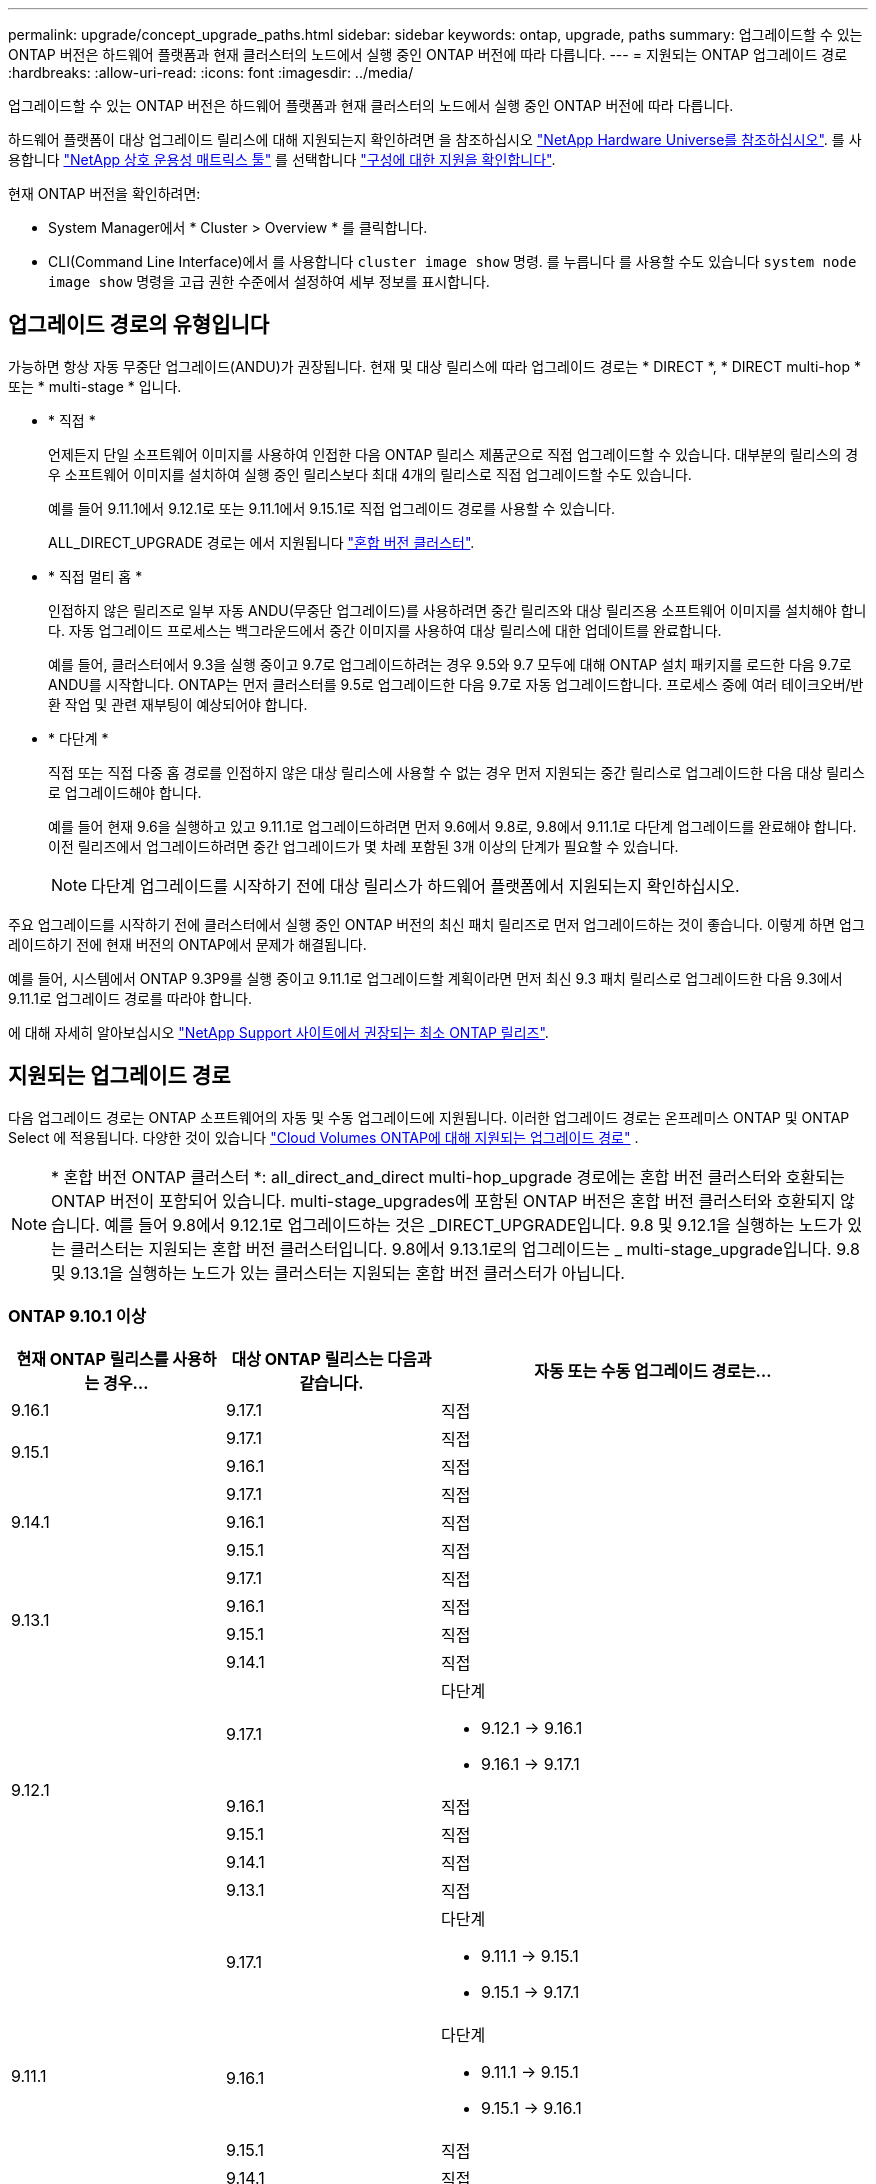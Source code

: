 ---
permalink: upgrade/concept_upgrade_paths.html 
sidebar: sidebar 
keywords: ontap, upgrade, paths 
summary: 업그레이드할 수 있는 ONTAP 버전은 하드웨어 플랫폼과 현재 클러스터의 노드에서 실행 중인 ONTAP 버전에 따라 다릅니다. 
---
= 지원되는 ONTAP 업그레이드 경로
:hardbreaks:
:allow-uri-read: 
:icons: font
:imagesdir: ../media/


[role="lead"]
업그레이드할 수 있는 ONTAP 버전은 하드웨어 플랫폼과 현재 클러스터의 노드에서 실행 중인 ONTAP 버전에 따라 다릅니다.

하드웨어 플랫폼이 대상 업그레이드 릴리스에 대해 지원되는지 확인하려면 을 참조하십시오 https://hwu.netapp.com["NetApp Hardware Universe를 참조하십시오"^].  를 사용합니다 link:https://imt.netapp.com/matrix/#welcome["NetApp 상호 운용성 매트릭스 툴"^] 를 선택합니다 link:confirm-configuration.html["구성에 대한 지원을 확인합니다"].

.현재 ONTAP 버전을 확인하려면:
* System Manager에서 * Cluster > Overview * 를 클릭합니다.
* CLI(Command Line Interface)에서 를 사용합니다 `cluster image show` 명령. 를 누릅니다
를 사용할 수도 있습니다 `system node image show` 명령을 고급 권한 수준에서 설정하여 세부 정보를 표시합니다.




== 업그레이드 경로의 유형입니다

가능하면 항상 자동 무중단 업그레이드(ANDU)가 권장됩니다. 현재 및 대상 릴리스에 따라 업그레이드 경로는 * DIRECT *, * DIRECT multi-hop * 또는 * multi-stage * 입니다.

* * 직접 *
+
언제든지 단일 소프트웨어 이미지를 사용하여 인접한 다음 ONTAP 릴리스 제품군으로 직접 업그레이드할 수 있습니다. 대부분의 릴리스의 경우 소프트웨어 이미지를 설치하여 실행 중인 릴리스보다 최대 4개의 릴리스로 직접 업그레이드할 수도 있습니다.

+
예를 들어 9.11.1에서 9.12.1로 또는 9.11.1에서 9.15.1로 직접 업그레이드 경로를 사용할 수 있습니다.

+
ALL_DIRECT_UPGRADE 경로는 에서 지원됩니다 link:concept_mixed_version_requirements.html["혼합 버전 클러스터"].

* * 직접 멀티 홉 *
+
인접하지 않은 릴리즈로 일부 자동 ANDU(무중단 업그레이드)를 사용하려면 중간 릴리즈와 대상 릴리즈용 소프트웨어 이미지를 설치해야 합니다. 자동 업그레이드 프로세스는 백그라운드에서 중간 이미지를 사용하여 대상 릴리스에 대한 업데이트를 완료합니다.

+
예를 들어, 클러스터에서 9.3을 실행 중이고 9.7로 업그레이드하려는 경우 9.5와 9.7 모두에 대해 ONTAP 설치 패키지를 로드한 다음 9.7로 ANDU를 시작합니다. ONTAP는 먼저 클러스터를 9.5로 업그레이드한 다음 9.7로 자동 업그레이드합니다. 프로세스 중에 여러 테이크오버/반환 작업 및 관련 재부팅이 예상되어야 합니다.

* * 다단계 *
+
직접 또는 직접 다중 홉 경로를 인접하지 않은 대상 릴리스에 사용할 수 없는 경우 먼저 지원되는 중간 릴리스로 업그레이드한 다음 대상 릴리스로 업그레이드해야 합니다.

+
예를 들어 현재 9.6을 실행하고 있고 9.11.1로 업그레이드하려면 먼저 9.6에서 9.8로, 9.8에서 9.11.1로 다단계 업그레이드를 완료해야 합니다. 이전 릴리즈에서 업그레이드하려면 중간 업그레이드가 몇 차례 포함된 3개 이상의 단계가 필요할 수 있습니다.

+

NOTE: 다단계 업그레이드를 시작하기 전에 대상 릴리스가 하드웨어 플랫폼에서 지원되는지 확인하십시오.



주요 업그레이드를 시작하기 전에 클러스터에서 실행 중인 ONTAP 버전의 최신 패치 릴리즈로 먼저 업그레이드하는 것이 좋습니다. 이렇게 하면 업그레이드하기 전에 현재 버전의 ONTAP에서 문제가 해결됩니다.

예를 들어, 시스템에서 ONTAP 9.3P9를 실행 중이고 9.11.1로 업그레이드할 계획이라면 먼저 최신 9.3 패치 릴리스로 업그레이드한 다음 9.3에서 9.11.1로 업그레이드 경로를 따라야 합니다.

에 대해 자세히 알아보십시오 https://kb.netapp.com/Support_Bulletins/Customer_Bulletins/SU2["NetApp Support 사이트에서 권장되는 최소 ONTAP 릴리즈"^].



== 지원되는 업그레이드 경로

다음 업그레이드 경로는 ONTAP 소프트웨어의 자동 및 수동 업그레이드에 지원됩니다.  이러한 업그레이드 경로는 온프레미스 ONTAP 및 ONTAP Select 에 적용됩니다.  다양한 것이 있습니다 https://docs.netapp.com/us-en/storage-management-cloud-volumes-ontap/task-updating-ontap-cloud.html#supported-upgrade-paths["Cloud Volumes ONTAP에 대해 지원되는 업그레이드 경로"^] .


NOTE: * 혼합 버전 ONTAP 클러스터 *: all_direct_and_direct multi-hop_upgrade 경로에는 혼합 버전 클러스터와 호환되는 ONTAP 버전이 포함되어 있습니다. multi-stage_upgrades에 포함된 ONTAP 버전은 혼합 버전 클러스터와 호환되지 않습니다.  예를 들어 9.8에서 9.12.1로 업그레이드하는 것은 _DIRECT_UPGRADE입니다. 9.8 및 9.12.1을 실행하는 노드가 있는 클러스터는 지원되는 혼합 버전 클러스터입니다.  9.8에서 9.13.1로의 업그레이드는 _ multi-stage_upgrade입니다.  9.8 및 9.13.1을 실행하는 노드가 있는 클러스터는 지원되는 혼합 버전 클러스터가 아닙니다.



=== ONTAP 9.10.1 이상

[cols="25,25,50"]
|===
| 현재 ONTAP 릴리스를 사용하는 경우… | 대상 ONTAP 릴리스는 다음과 같습니다. | 자동 또는 수동 업그레이드 경로는... 


| 9.16.1 | 9.17.1 | 직접 


.2+| 9.15.1 | 9.17.1 | 직접 


| 9.16.1 | 직접 


.3+| 9.14.1 | 9.17.1 | 직접 


| 9.16.1 | 직접 


| 9.15.1 | 직접 


.4+| 9.13.1 | 9.17.1 | 직접 


| 9.16.1 | 직접 


| 9.15.1 | 직접 


| 9.14.1 | 직접 


.5+| 9.12.1 | 9.17.1  a| 
다단계

* 9.12.1 -> 9.16.1
* 9.16.1 -> 9.17.1




| 9.16.1 | 직접 


| 9.15.1 | 직접 


| 9.14.1 | 직접 


| 9.13.1 | 직접 


.6+| 9.11.1 | 9.17.1  a| 
다단계

* 9.11.1 -> 9.15.1
* 9.15.1 -> 9.17.1




| 9.16.1  a| 
다단계

* 9.11.1 -> 9.15.1
* 9.15.1 -> 9.16.1




| 9.15.1 | 직접 


| 9.14.1 | 직접 


| 9.13.1 | 직접 


| 9.12.1 | 직접 


.7+| 9.10.1 | 9.17.1  a| 
다단계

* 9.10.1 -> 9.14.1
* 9.14.1 -> 9.17.1




| 9.16.1  a| 
다단계

* 9.10.1 -> 9.14.1
* 9.14.1 -> 9.16.1




| 9.15.1  a| 
다단계

* 9.10.1 -> 9.14.1
* 9.14.1 -> 9.15.1




| 9.14.1 | 직접 


| 9.13.1 | 직접 


| 9.12.1 | 직접 


| 9.11.1 | 직접 
|===


=== ONTAP 9.9.1에서

[cols="25,25,50"]
|===
| 현재 ONTAP 릴리스를 사용하는 경우… | 대상 ONTAP 릴리스는 다음과 같습니다. | 자동 또는 수동 업그레이드 경로는... 


.8+| 9.9.1 | 9.17.1  a| 
다단계

* 9.9.1 -> 9.13.1
* 9.13.1->9.17.1




| 9.16.1  a| 
다단계

* 9.9.1 -> 9.13.1
* 9.13.1 -> 9.16.1




| 9.15.1  a| 
다단계

* 9.9.1 -> 9.13.1
* 9.13.1 -> 9.15.1




| 9.14.1  a| 
다단계

* 9.9.1 -> 9.13.1
* 9.13.1 -> 9.14.1




| 9.13.1 | 직접 


| 9.12.1 | 직접 


| 9.11.1 | 직접 


| 9.10.1 | 직접 
|===


=== ONTAP 9.8에서

[NOTE]
====
MetroCluster IP 구성에서 ONTAP 9.8에서 9.10.1 이상으로 다음 플랫폼 모델을 업그레이드하려면 먼저 ONTAP 9.9.1로 업그레이드해야 합니다.

* FAS2750
* 500f로 설정합니다
* AFF A220
* AFF A250


====
[cols="25,25,50"]
|===
| 현재 ONTAP 릴리스를 사용하는 경우… | 대상 ONTAP 릴리스는 다음과 같습니다. | 자동 또는 수동 업그레이드 경로는... 


.9+| 9.8 | 9.17.1  a| 
다단계

* 9.8 -> 9.12.1
* 9.12.1 -> 9.16.1
* 9.16.1 -> 9.17.1




| 9.16.1  a| 
다단계

* 9.8 -> 9.12.1
* 9.12.1 -> 9.16.1




| 9.15.1  a| 
다단계

* 9.8 -> 9.12.1
* 9.12.1 -> 9.15.1




| 9.14.1  a| 
다단계

* 9.8 -> 9.12.1
* 9.12.1 -> 9.14.1




| 9.13.1  a| 
다단계

* 9.8 -> 9.12.1
* 9.12.1 -> 9.13.1




| 9.12.1 | 직접 


| 9.11.1 | 직접 


| 9.10.1  a| 
직접



| 9.9.1 | 직접 
|===


=== ONTAP 9.7에서

ONTAP 9.7의 업그레이드 경로는 자동 업그레이드 또는 수동 업그레이드 수행 여부에 따라 다를 수 있습니다.

[role="tabbed-block"]
====
.자동화된 경로
--
[cols="25,25,50"]
|===
| 현재 ONTAP 릴리스를 사용하는 경우… | 대상 ONTAP 릴리스는 다음과 같습니다. | 귀하의 자동 업그레이드 경로는... 


.10+| 9.7 | 9.17.1  a| 
다단계

* 9.7 -> 9.8
* 9.8 -> 9.12.1
* 9.12.1 -> 9.16.1
* 9.16.1 -> 9.17.1




| 9.16.1  a| 
다단계

* 9.7 -> 9.8
* 9.8 -> 9.12.1
* 9.12.1 -> 9.16.1




| 9.15.1  a| 
다단계

* 9.7 -> 9.8
* 9.8 -> 9.12.1
* 9.12.1 -> 9.15.1




| 9.14.1  a| 
다단계

* 9.7 -> 9.8
* 9.8 -> 9.12.1
* 9.12.1 -> 9.14.1




| 9.13.1  a| 
다단계

* 9.7 -> 9.9.1
* 9.9.1 -> 9.13.1




| 9.12.1  a| 
다단계

* 9.7 -> 9.8
* 9.8 -> 9.12.1




| 9.11.1 | 직접 멀티 홉(9.8 및 9.11.1의 이미지 필요) 


| 9.10.1 | 직접 멀티 홉(9.8 및 9.10.1P1 이상의 P 릴리즈에 대한 이미지 필요) 


| 9.9.1 | 직접 


| 9.8 | 직접 
|===
--
.수동 경로
--
[cols="25,25,50"]
|===
| 현재 ONTAP 릴리스를 사용하는 경우… | 대상 ONTAP 릴리스는 다음과 같습니다. | 수동 업그레이드 경로 


.10+| 9.7 | 9.16.1  a| 
다단계

* 9.7 -> 9.8
* 9.8 -> 9.12.1
* 9.12.1 -> 9.16.1
* 9.16.1 -> 9.17.1




| 9.16.1  a| 
다단계

* 9.7 -> 9.8
* 9.8 -> 9.12.1
* 9.12.1 -> 9.16.1




| 9.15.1  a| 
다단계

* 9.7 -> 9.8
* 9.8 -> 9.12.1
* 9.12.1 -> 9.15.1




| 9.14.1  a| 
다단계

* 9.7 -> 9.8
* 9.8 -> 9.12.1
* 9.12.1 -> 9.14.1




| 9.13.1  a| 
다단계

* 9.7 -> 9.9.1
* 9.9.1 -> 9.13.1




| 9.12.1  a| 
다단계

* 9.7 -> 9.8
* 9.8 -> 9.12.1




| 9.11.1  a| 
다단계

* 9.7 -> 9.8
* 9.8 -> 9.11.1




| 9.10.1  a| 
다단계

* 9.7 -> 9.8
* 9.8 -> 9.10.1




| 9.9.1 | 직접 


| 9.8 | 직접 
|===
--
====


=== ONTAP 9.6에서

ONTAP 9.6의 업그레이드 경로는 자동 업그레이드 또는 수동 업그레이드 수행 여부에 따라 다를 수 있습니다.

[role="tabbed-block"]
====
.자동화된 경로
--
[cols="25,25,50"]
|===
| 현재 ONTAP 릴리스를 사용하는 경우… | 대상 ONTAP 릴리스는 다음과 같습니다. | 귀하의 자동 업그레이드 경로는... 


.11+| 9.6 | 9.17.1  a| 
다단계

* 9.6 -> 9.8
* 9.8 -> 9.12.1
* 9.12.1 -> 9.16.1
* 9.16.1 -> 9.17.1




| 9.16.1  a| 
다단계

* 9.6 -> 9.8
* 9.8 -> 9.12.1
* 9.12.1 -> 9.16.1




| 9.15.1  a| 
다단계

* 9.6 -> 9.8
* 9.8 -> 9.12.1
* 9.12.1 -> 9.15.1




| 9.14.1  a| 
다단계

* 9.6 -> 9.8
* 9.8 -> 9.12.1
* 9.12.1 -> 9.14.1




| 9.13.1  a| 
다단계

* 9.6 -> 9.8
* 9.8 -> 9.12.1
* 9.12.1 -> 9.13.1




| 9.12.1  a| 
다단계

* 9.6 -> 9.8
* 9.8 -> 9.12.1




| 9.11.1  a| 
다단계

* 9.6 -> 9.8
* 9.8 -> 9.11.1




| 9.10.1 | 직접 멀티 홉(9.8 및 9.10.1P1 이상의 P 릴리즈에 대한 이미지 필요) 


| 9.9.1  a| 
다단계

* 9.6 -> 9.8
* 9.8 -> 9.9.1




| 9.8 | 직접 


| 9.7 | 직접 
|===
--
.수동 경로
--
[cols="25,25,50"]
|===
| 현재 ONTAP 릴리스를 사용하는 경우… | 대상 ONTAP 릴리스는 다음과 같습니다. | 수동 업그레이드 경로 


.11+| 9.6 | 9.17.1  a| 
다단계

* 9.6 -> 9.8
* 9.8 -> 9.12.1
* 9.12.1 -> 9.16.1
* 9.16.1 -> 9.17.1




| 9.16.1  a| 
다단계

* 9.6 -> 9.8
* 9.8 -> 9.12.1
* 9.12.1 -> 9.16.1




| 9.15.1  a| 
다단계

* 9.6 -> 9.8
* 9.8 -> 9.12.1
* 9.12.1 -> 9.15.1




| 9.14.1  a| 
다단계

* 9.6 -> 9.8
* 9.8 -> 9.12.1
* 9.12.1 -> 9.14.1




| 9.13.1  a| 
다단계

* 9.6 -> 9.8
* 9.8 -> 9.12.1
* 9.12.1 -> 9.13.1




| 9.12.1  a| 
다단계

* 9.6 -> 9.8
* 9.8 -> 9.12.1




| 9.11.1  a| 
다단계

* 9.6 -> 9.8
* 9.8 -> 9.11.1




| 9.10.1  a| 
다단계

* 9.6 -> 9.8
* 9.8 -> 9.10.1




| 9.9.1  a| 
다단계

* 9.6 -> 9.8
* 9.8 -> 9.9.1




| 9.8 | 직접 


| 9.7 | 직접 
|===
--
====


=== ONTAP 9.5에서

ONTAP 9.5의 업그레이드 경로는 자동 업그레이드 또는 수동 업그레이드 수행 여부에 따라 다를 수 있습니다.

[role="tabbed-block"]
====
.자동화된 경로
--
[cols="25,25,50"]
|===
| 현재 ONTAP 릴리스를 사용하는 경우… | 대상 ONTAP 릴리스는 다음과 같습니다. | 귀하의 자동 업그레이드 경로는... 


.12+| 9.5 | 9.17.1  a| 
다단계

* 9.5 -> 9.9.1(직접 다중 홉, 9.7 및 9.9.1용 이미지 필요)
* 9.9.1 -> 9.13.1
* 9.13.1 -> 9.17.1




| 9.16.1  a| 
다단계

* 9.5 -> 9.9.1(직접 다중 홉, 9.7 및 9.9.1용 이미지 필요)
* 9.9.1 -> 9.13.1
* 9.13.1 -> 9.16.1




| 9.15.1  a| 
다단계

* 9.5 -> 9.9.1(직접 다중 홉, 9.7 및 9.9.1용 이미지 필요)
* 9.9.1 -> 9.13.1
* 9.13.1 -> 9.15.1




| 9.14.1  a| 
다단계

* 9.5 -> 9.9.1(직접 다중 홉, 9.7 및 9.9.1용 이미지 필요)
* 9.9.1 -> 9.13.1
* 9.13.1 -> 9.14.1




| 9.13.1  a| 
다단계

* 9.5 -> 9.9.1(직접 다중 홉, 9.7 및 9.9.1용 이미지 필요)
* 9.9.1 -> 9.13.1




| 9.12.1  a| 
다단계

* 9.5 -> 9.9.1(직접 다중 홉, 9.7 및 9.9.1용 이미지 필요)
* 9.9.1 -> 9.12.1




| 9.11.1  a| 
다단계

* 9.5 -> 9.9.1(직접 다중 홉, 9.7 및 9.9.1용 이미지 필요)
* 9.9.1 -> 9.11.1




| 9.10.1  a| 
다단계

* 9.5 -> 9.9.1(직접 다중 홉, 9.7 및 9.9.1용 이미지 필요)
* 9.9.1 -> 9.10.1




| 9.9.1 | 직접 멀티 홉(9.7 및 9.9.1의 이미지 필요) 


| 9.8  a| 
다단계

* 9.5 -> 9.7
* 9.7 -> 9.8




| 9.7 | 직접 


| 9.6 | 직접 
|===
--
.수동 업그레이드 경로
--
[cols="25,25,50"]
|===
| 현재 ONTAP 릴리스를 사용하는 경우… | 대상 ONTAP 릴리스는 다음과 같습니다. | 수동 업그레이드 경로 


.12+| 9.5 | 9.17.1  a| 
다단계

* 9.5 -> 9.7
* 9.7 -> 9.9.1
* 9.9.1 -> 9.13.1
* 9.13.1 -> 9.17.1




| 9.16.1  a| 
다단계

* 9.5 -> 9.7
* 9.7 -> 9.9.1
* 9.9.1 -> 9.13.1
* 9.13.1 -> 9.16.1




| 9.15.1  a| 
다단계

* 9.5 -> 9.7
* 9.7 -> 9.9.1
* 9.9.1 -> 9.13.1
* 9.13.1 -> 9.15.1




| 9.14.1  a| 
다단계

* 9.5 -> 9.7
* 9.7 -> 9.9.1
* 9.9.1 -> 9.13.1
* 9.13.1 -> 9.14.1




| 9.13.1  a| 
다단계

* 9.5 -> 9.7
* 9.7 -> 9.9.1
* 9.9.1 -> 9.13.1




| 9.12.1  a| 
다단계

* 9.5 -> 9.7
* 9.7 -> 9.9.1
* 9.9.1 -> 9.12.1




| 9.11.1  a| 
다단계

* 9.5 -> 9.7
* 9.7 -> 9.9.1
* 9.9.1 -> 9.11.1




| 9.10.1  a| 
다단계

* 9.5 -> 9.7
* 9.7 -> 9.9.1
* 9.9.1 -> 9.10.1




| 9.9.1  a| 
다단계

* 9.5 -> 9.7
* 9.7 -> 9.9.1




| 9.8  a| 
다단계

* 9.5 -> 9.7
* 9.7 -> 9.8




| 9.7 | 직접 


| 9.6 | 직접 
|===
--
====


=== ONTAP 9.4-9.0부터

ONTAP 9.4, 9.3, 9.2, 9.1 및 9.0의 업그레이드 경로는 자동 업그레이드를 수행하는지 또는 수동 업그레이드를 수행하는지에 따라 다를 수 있습니다.

.자동화된 업그레이드 경로
[%collapsible]
====
[cols="25,25,50"]
|===
| 현재 ONTAP 릴리스를 사용하는 경우… | 대상 ONTAP 릴리스는 다음과 같습니다. | 귀하의 자동 업그레이드 경로는... 


.13+| 9.4 | 9.17.1  a| 
다단계

* 9.4 -> 9.5
* 9.5 -> 9.9.1(직접 다중 홉, 9.7 및 9.9.1용 이미지 필요)
* 9.9.1 -> 9.13.1
* 9.13.1 -> 9.17.1




| 9.16.1  a| 
다단계

* 9.4 -> 9.5
* 9.5 -> 9.9.1(직접 다중 홉, 9.7 및 9.9.1용 이미지 필요)
* 9.9.1 -> 9.13.1
* 9.13.1 -> 9.16.1




| 9.15.1  a| 
다단계

* 9.4 -> 9.5
* 9.5 -> 9.9.1(직접 다중 홉, 9.7 및 9.9.1용 이미지 필요)
* 9.9.1 -> 9.13.1
* 9.13.1 -> 9.15.1




| 9.14.1  a| 
다단계

* 9.4 -> 9.5
* 9.5 -> 9.9.1(직접 다중 홉, 9.7 및 9.9.1용 이미지 필요)
* 9.9.1 -> 9.13.1
* 9.13.1 -> 9.14.1




| 9.13.1  a| 
다단계

* 9.4 -> 9.5
* 9.5 -> 9.9.1(직접 다중 홉, 9.7 및 9.9.1용 이미지 필요)
* 9.9.1 -> 9.13.1




| 9.12.1  a| 
다단계

* 9.4 -> 9.5
* 9.5 -> 9.9.1(직접 다중 홉, 9.7 및 9.9.1용 이미지 필요)
* 9.9.1 -> 9.12.1




| 9.11.1  a| 
다단계

* 9.4 -> 9.5
* 9.5 -> 9.9.1(직접 다중 홉, 9.7 및 9.9.1용 이미지 필요)
* 9.9.1 -> 9.11.1




| 9.10.1  a| 
다단계

* 9.4 -> 9.5
* 9.5 -> 9.9.1(직접 다중 홉, 9.7 및 9.9.1용 이미지 필요)
* 9.9.1 -> 9.10.1




| 9.9.1  a| 
다단계

* 9.4 -> 9.5
* 9.5 -> 9.9.1(직접 다중 홉, 9.7 및 9.9.1용 이미지 필요)




| 9.8  a| 
다단계

* 9.4 -> 9.5
* 9.5 -> 9.8(직접 다중 홉, 9.7 및 9.8의 이미지 필요)




| 9.7  a| 
다단계

* 9.4 -> 9.5
* 9.5 -> 9.7




| 9.6  a| 
다단계

* 9.4 -> 9.5
* 9.5 -> 9.6




| 9.5 | 직접 


.14+| 9.3 | 9.17.1  a| 
다단계

* 9.3 -> 9.7(직접 다중 홉, 9.5 및 9.7의 이미지 필요)
* 9.7 -> 9.9.1
* 9.9.1 -> 9.13.1
* 9.13.1 -> 9.17.1




| 9.16.1  a| 
다단계

* 9.3 -> 9.7(직접 다중 홉, 9.5 및 9.7의 이미지 필요)
* 9.7 -> 9.9.1
* 9.9.1 -> 9.13.1
* 9.13.1 -> 9.16.1




| 9.15.1  a| 
다단계

* 9.3 -> 9.7(직접 다중 홉, 9.5 및 9.7의 이미지 필요)
* 9.7 -> 9.9.1
* 9.9.1 -> 9.13.1
* 9.13.1 -> 9.15.1




| 9.14.1  a| 
다단계

* 9.3 -> 9.7(직접 다중 홉, 9.5 및 9.7의 이미지 필요)
* 9.7 -> 9.9.1
* 9.9.1 -> 9.13.1
* 9.13.1 -> 9.14.1




| 9.13.1  a| 
다단계

* 9.3 -> 9.7(직접 다중 홉, 9.5 및 9.7의 이미지 필요)
* 9.7 -> 9.9.1
* 9.9.1 -> 9.13.1




| 9.12.1  a| 
다단계

* 9.3 -> 9.7(직접 다중 홉, 9.5 및 9.7의 이미지 필요)
* 9.7 -> 9.9.1
* 9.9.1 -> 9.12.1




| 9.11.1  a| 
다단계

* 9.3 -> 9.7(직접 다중 홉, 9.5 및 9.7의 이미지 필요)
* 9.7 -> 9.9.1
* 9.9.1 -> 9.11.1




| 9.10.1  a| 
다단계

* 9.3 -> 9.7(직접 다중 홉, 9.5 및 9.7의 이미지 필요)
* 9.7 -> 9.10.1(직접 다중 홉, 9.8 및 9.10.1의 이미지 필요)




| 9.9.1  a| 
다단계

* 9.3 -> 9.7(직접 다중 홉, 9.5 및 9.7의 이미지 필요)
* 9.7 -> 9.9.1




| 9.8  a| 
다단계

* 9.3 -> 9.7(직접 다중 홉, 9.5 및 9.7의 이미지 필요)
* 9.7 -> 9.8




| 9.7 | 직접 멀티 홉(9.5 및 9.7의 경우 이미지 필요) 


| 9.6  a| 
다단계

* 9.3 -> 9.5
* 9.5 -> 9.6




| 9.5 | 직접 


| 9.4 | 사용할 수 없습니다 


.15+| 9.2 | 9.17.1  a| 
다단계

* 9.2 -> 9.3
* 9.3 -> 9.7(직접 다중 홉, 9.5 및 9.7의 이미지 필요)
* 9.7 -> 9.9.1
* 9.9.1 -> 9.13.1
* 9.13.1 -> 9.17.1




| 9.16.1  a| 
다단계

* 9.2 -> 9.3
* 9.3 -> 9.7(직접 다중 홉, 9.5 및 9.7의 이미지 필요)
* 9.7 -> 9.9.1
* 9.9.1 -> 9.13.1
* 9.13.1 -> 9.16.1




| 9.15.1  a| 
다단계

* 9.2 -> 9.3
* 9.3 -> 9.7(직접 다중 홉, 9.5 및 9.7의 이미지 필요)
* 9.7 -> 9.9.1
* 9.9.1 -> 9.13.1
* 9.13.1 -> 9.15.1




| 9.14.1  a| 
다단계

* 9.2 -> 9.3
* 9.3 -> 9.7(직접 다중 홉, 9.5 및 9.7의 이미지 필요)
* 9.7 -> 9.9.1
* 9.9.1 -> 9.13.1
* 9.13.1 -> 9.14.1




| 9.13.1  a| 
다단계

* 9.2 -> 9.3
* 9.3 -> 9.7(직접 다중 홉, 9.5 및 9.7의 이미지 필요)
* 9.7 -> 9.9.1
* 9.9.1 -> 9.13.1




| 9.12.1  a| 
다단계

* 9.2 -> 9.3
* 9.3 -> 9.7(직접 다중 홉, 9.5 및 9.7의 이미지 필요)
* 9.7 -> 9.9.1
* 9.9.1 -> 9.12.1




| 9.11.1  a| 
다단계

* 9.2 -> 9.3
* 9.3 -> 9.7(직접 다중 홉, 9.5 및 9.7의 이미지 필요)
* 9.7 -> 9.9.1
* 9.9.1 -> 9.11.1




| 9.10.1  a| 
다단계

* 9.2 -> 9.3
* 9.3 -> 9.7(직접 다중 홉, 9.5 및 9.7의 이미지 필요)
* 9.7 -> 9.10.1(직접 다중 홉, 9.8 및 9.10.1의 이미지 필요)




| 9.9.1  a| 
다단계

* 9.2 -> 9.3
* 9.3 -> 9.7(직접 다중 홉, 9.5 및 9.7의 이미지 필요)
* 9.7 -> 9.9.1




| 9.8  a| 
다단계

* 9.2 -> 9.3
* 9.3 -> 9.7(직접 다중 홉, 9.5 및 9.7의 이미지 필요)
* 9.7 -> 9.8




| 9.7  a| 
다단계

* 9.2 -> 9.3
* 9.3 -> 9.7(직접 다중 홉, 9.5 및 9.7의 이미지 필요)




| 9.6  a| 
다단계

* 9.2 -> 9.3
* 9.3 -> 9.5
* 9.5 -> 9.6




| 9.5  a| 
다단계

* 9.3 -> 9.5
* 9.5 -> 9.6




| 9.4 | 사용할 수 없습니다 


| 9.3 | 직접 


.16+| 9.1 | 9.17.1  a| 
다단계

* 9.1 -> 9.3
* 9.3 -> 9.7(직접 다중 홉, 9.5 및 9.7의 이미지 필요)
* 9.7 -> 9.9.1
* 9.9.1 -> 9.13.1
* 9.13.1 -> 9.17.1




| 9.16.1  a| 
다단계

* 9.1 -> 9.3
* 9.3 -> 9.7(직접 다중 홉, 9.5 및 9.7의 이미지 필요)
* 9.7 -> 9.9.1
* 9.9.1 -> 9.13.1
* 9.13.1 -> 9.16.1




| 9.15.1  a| 
다단계

* 9.1 -> 9.3
* 9.3 -> 9.7(직접 다중 홉, 9.5 및 9.7의 이미지 필요)
* 9.7 -> 9.9.1
* 9.9.1 -> 9.13.1
* 9.13.1 -> 9.15.1




| 9.14.1  a| 
다단계

* 9.1 -> 9.3
* 9.3 -> 9.7(직접 다중 홉, 9.5 및 9.7의 이미지 필요)
* 9.7 -> 9.9.1
* 9.9.1 -> 9.13.1
* 9.13.1 -> 9.14.1




| 9.13.1  a| 
다단계

* 9.1 -> 9.3
* 9.3 -> 9.7(직접 다중 홉, 9.5 및 9.7의 이미지 필요)
* 9.7 -> 9.9.1
* 9.9.1 -> 9.13.1




| 9.12.1  a| 
다단계

* 9.1 -> 9.3
* 9.3 -> 9.7(직접 다중 홉, 9.5 및 9.7의 이미지 필요)
* 9.7 -> 9.8
* 9.8 -> 9.12.1




| 9.11.1  a| 
다단계

* 9.1 -> 9.3
* 9.3 -> 9.7(직접 다중 홉, 9.5 및 9.7의 이미지 필요)
* 9.7 -> 9.9.1
* 9.9.1 -> 9.11.1




| 9.10.1  a| 
다단계

* 9.1 -> 9.3
* 9.3 -> 9.7(직접 다중 홉, 9.5 및 9.7의 이미지 필요)
* 9.7 -> 9.10.1(직접 다중 홉, 9.8 및 9.10.1의 이미지 필요)




| 9.9.1  a| 
다단계

* 9.1 -> 9.3
* 9.3 -> 9.7(직접 다중 홉, 9.5 및 9.7의 이미지 필요)
* 9.7 -> 9.9.1




| 9.8  a| 
다단계

* 9.1 -> 9.3
* 9.3 -> 9.7(직접 다중 홉, 9.5 및 9.7의 이미지 필요)
* 9.7 -> 9.8




| 9.7  a| 
다단계

* 9.1 -> 9.3
* 9.3 -> 9.7(직접 다중 홉, 9.5 및 9.7의 이미지 필요)




| 9.6  a| 
다단계

* 9.1 -> 9.3
* 9.3-> 9.6(직접 다중 홉, 9.5 및 9.6의 이미지 필요)




| 9.5  a| 
다단계

* 9.1 -> 9.3
* 9.3 -> 9.5




| 9.4 | 사용할 수 없습니다 


| 9.3 | 직접 


| 9.2 | 사용할 수 없습니다 


.17+| 9.0 | 9.17.1  a| 
다단계

* 9.0 -> 9.1
* 9.1 -> 9.3
* 9.3 -> 9.7(직접 다중 홉, 9.5 및 9.7의 이미지 필요)
* 9.7 -> 9.9.1
* 9.9.1 -> 9.13.1
* 9.13.1 -> 9.17.1




| 9.16.1  a| 
다단계

* 9.0 -> 9.1
* 9.1 -> 9.3
* 9.3 -> 9.7(직접 다중 홉, 9.5 및 9.7의 이미지 필요)
* 9.7 -> 9.9.1
* 9.9.1 -> 9.13.1
* 9.13.1 -> 9.16.1




| 9.15.1  a| 
다단계

* 9.0 -> 9.1
* 9.1 -> 9.3
* 9.3 -> 9.7(직접 다중 홉, 9.5 및 9.7의 이미지 필요)
* 9.7 -> 9.9.1
* 9.9.1 -> 9.13.1
* 9.13.1 -> 9.15.1




| 9.14.1  a| 
다단계

* 9.0 -> 9.1
* 9.1 -> 9.3
* 9.3 -> 9.7(직접 다중 홉, 9.5 및 9.7의 이미지 필요)
* 9.7 -> 9.9.1
* 9.9.1 -> 9.13.1
* 9.13.1 -> 9.14.1




| 9.13.1  a| 
다단계

* 9.0 -> 9.1
* 9.1 -> 9.3
* 9.3 -> 9.7(직접 다중 홉, 9.5 및 9.7의 이미지 필요)
* 9.7 -> 9.9.1
* 9.9.1 -> 9.13.1




| 9.12.1  a| 
다단계

* 9.0 -> 9.1
* 9.1 -> 9.3
* 9.3 -> 9.7(직접 다중 홉, 9.5 및 9.7의 이미지 필요)
* 9.7 -> 9.9.1
* 9.9.1 -> 9.12.1




| 9.11.1  a| 
다단계

* 9.0 -> 9.1
* 9.1 -> 9.3
* 9.3 -> 9.7(직접 다중 홉, 9.5 및 9.7의 이미지 필요)
* 9.7 -> 9.9.1
* 9.9.1 -> 9.11.1




| 9.10.1  a| 
다단계

* 9.0 -> 9.1
* 9.1 -> 9.3
* 9.3 -> 9.7(직접 다중 홉, 9.5 및 9.7의 이미지 필요)
* 9.7 -> 9.10.1(직접 다중 홉, 9.8 및 9.10.1의 이미지 필요)




| 9.9.1  a| 
다단계

* 9.0 -> 9.1
* 9.1 -> 9.3
* 9.3 -> 9.7(직접 다중 홉, 9.5 및 9.7의 이미지 필요)
* 9.7 -> 9.9.1




| 9.8  a| 
다단계

* 9.0 -> 9.1
* 9.1 -> 9.3
* 9.3 -> 9.7(직접 다중 홉, 9.5 및 9.7의 이미지 필요)
* 9.7 -> 9.8




| 9.7  a| 
다단계

* 9.0 -> 9.1
* 9.1 -> 9.3
* 9.3 -> 9.7(직접 다중 홉, 9.5 및 9.7의 이미지 필요)




| 9.6  a| 
다단계

* 9.0 -> 9.1
* 9.1 -> 9.3
* 9.3 -> 9.5
* 9.5 -> 9.6




| 9.5  a| 
다단계

* 9.0 -> 9.1
* 9.1 -> 9.3
* 9.3 -> 9.5




| 9.4 | 사용할 수 없습니다 


| 9.3  a| 
다단계

* 9.0 -> 9.1
* 9.1 -> 9.3




| 9.2 | 사용할 수 없습니다 


| 9.1 | 직접 
|===
====
.수동 업그레이드 경로
[%collapsible]
====
[cols="25,25,50"]
|===
| 현재 ONTAP 릴리스를 사용하는 경우… | 대상 ONTAP 릴리스는 다음과 같습니다. | ANDU 업그레이드 경로는 다음과 같습니다. 


.13+| 9.4 | 9.17.1  a| 
다단계

* 9.4 -> 9.5
* 9.5 -> 9.7
* 9.7 -> 9.9.1
* 9.9.1 -> 9.13.1
* 9.13.1 -> 9.17.1




| 9.16.1  a| 
다단계

* 9.4 -> 9.5
* 9.5 -> 9.7
* 9.7 -> 9.9.1
* 9.9.1 -> 9.13.1
* 9.13.1 -> 9.16.1




| 9.15.1  a| 
다단계

* 9.4 -> 9.5
* 9.5 -> 9.7
* 9.7 -> 9.9.1
* 9.9.1 -> 9.13.1
* 9.13.1 -> 9.15.1




| 9.14.1  a| 
다단계

* 9.4 -> 9.5
* 9.5 -> 9.7
* 9.7 -> 9.9.1
* 9.9.1 -> 9.13.1
* 9.13.1 -> 9.14.1




| 9.13.1  a| 
다단계

* 9.4 -> 9.5
* 9.5 -> 9.7
* 9.7 -> 9.9.1
* 9.9.1 -> 9.13.1




| 9.12.1  a| 
다단계

* 9.4 -> 9.5
* 9.5 -> 9.7
* 9.7 -> 9.9.1
* 9.9.1 -> 9.12.1




| 9.11.1  a| 
다단계

* 9.4 -> 9.5
* 9.5 -> 9.7
* 9.7 -> 9.9.1
* 9.9.1 -> 9.11.1




| 9.10.1  a| 
다단계

* 9.4 -> 9.5
* 9.5 -> 9.7
* 9.7 -> 9.9.1
* 9.9.1 -> 9.10.1




| 9.9.1  a| 
다단계

* 9.4 -> 9.5
* 9.5 -> 9.7
* 9.7 -> 9.9.1




| 9.8  a| 
다단계

* 9.4 -> 9.5
* 9.5 -> 9.7
* 9.7 -> 9.8




| 9.7  a| 
다단계

* 9.4 -> 9.5
* 9.5 -> 9.7




| 9.6  a| 
다단계

* 9.4 -> 9.5
* 9.5 -> 9.6




| 9.5 | 직접 


.14+| 9.3 | 9.17.1  a| 
다단계

* 9.3 -> 9.5
* 9.5 -> 9.7
* 9.7 -> 9.9.1
* 9.9.1 -> 9.12.1
* 9.12.1 -> 9.16.1
* 9.16.1 -> 9.17.1




| 9.16.1  a| 
다단계

* 9.3 -> 9.5
* 9.5 -> 9.7
* 9.7 -> 9.9.1
* 9.9.1 -> 9.12.1
* 9.12.1 -> 9.16.1




| 9.15.1  a| 
다단계

* 9.3 -> 9.5
* 9.5 -> 9.7
* 9.7 -> 9.9.1
* 9.9.1 -> 9.12.1
* 9.12.1 -> 9.15.1




| 9.14.1  a| 
다단계

* 9.3 -> 9.5
* 9.5 -> 9.7
* 9.7 -> 9.9.1
* 9.9.1 -> 9.12.1
* 9.12.1 -> 9.14.1




| 9.13.1  a| 
다단계

* 9.3 -> 9.5
* 9.5 -> 9.7
* 9.7 -> 9.9.1
* 9.9.1 -> 9.13.1




| 9.12.1  a| 
다단계

* 9.3 -> 9.5
* 9.5 -> 9.7
* 9.7 -> 9.9.1
* 9.9.1 -> 9.12.1




| 9.11.1  a| 
다단계

* 9.3 -> 9.5
* 9.5 -> 9.7
* 9.7 -> 9.9.1
* 9.9.1 -> 9.11.1




| 9.10.1  a| 
다단계

* 9.3 -> 9.5
* 9.5 -> 9.7
* 9.7 -> 9.9.1
* 9.9.1 -> 9.10.1




| 9.9.1  a| 
다단계

* 9.3 -> 9.5
* 9.5 -> 9.7
* 9.7 -> 9.9.1




| 9.8  a| 
다단계

* 9.3 -> 9.5
* 9.5 -> 9.7
* 9.7 -> 9.8




| 9.7  a| 
다단계

* 9.3 -> 9.5
* 9.5 -> 9.7




| 9.6  a| 
다단계

* 9.3 -> 9.5
* 9.5 -> 9.6




| 9.5 | 직접 


| 9.4 | 사용할 수 없습니다 


.15+| 9.2 | 9.17.1  a| 
다단계

* 9.3 -> 9.5
* 9.5 -> 9.7
* 9.7 -> 9.9.1
* 9.9.1 -> 9.12.1
* 9.12.1 -> 9.16.1
* 9.16.1 -> 9.17.1




| 9.16.1  a| 
다단계

* 9.3 -> 9.5
* 9.5 -> 9.7
* 9.7 -> 9.9.1
* 9.9.1 -> 9.12.1
* 9.12.1 -> 9.16.1




| 9.15.1  a| 
다단계

* 9.3 -> 9.5
* 9.5 -> 9.7
* 9.7 -> 9.9.1
* 9.9.1 -> 9.12.1
* 9.12.1 -> 9.15.1




| 9.14.1  a| 
다단계

* 9.2 -> 9.3
* 9.3 -> 9.5
* 9.5 -> 9.7
* 9.7 -> 9.9.1
* 9.9.1 -> 9.12.1
* 9.12.1 -> 9.14.1




| 9.13.1  a| 
다단계

* 9.2 -> 9.3
* 9.3 -> 9.5
* 9.5 -> 9.7
* 9.7 -> 9.9.1
* 9.9.1 -> 9.13.1




| 9.12.1  a| 
다단계

* 9.2 -> 9.3
* 9.3 -> 9.5
* 9.5 -> 9.7
* 9.7 -> 9.9.1
* 9.9.1 -> 9.12.1




| 9.11.1  a| 
다단계

* 9.2 -> 9.3
* 9.3 -> 9.5
* 9.5 -> 9.7
* 9.7 -> 9.9.1
* 9.9.1 -> 9.11.1




| 9.10.1  a| 
다단계

* 9.2 -> 9.3
* 9.3 -> 9.5
* 9.5 -> 9.7
* 9.7 -> 9.9.1
* 9.9.1 -> 9.10.1




| 9.9.1  a| 
다단계

* 9.2 -> 9.3
* 9.3 -> 9.5
* 9.5 -> 9.7
* 9.7 -> 9.9.1




| 9.8  a| 
다단계

* 9.2 -> 9.3
* 9.3 -> 9.5
* 9.5 -> 9.7
* 9.7 -> 9.8




| 9.7  a| 
다단계

* 9.2 -> 9.3
* 9.3 -> 9.5
* 9.5 -> 9.7




| 9.6  a| 
다단계

* 9.2 -> 9.3
* 9.3 -> 9.5
* 9.5 -> 9.6




| 9.5  a| 
다단계

* 9.2 -> 9.3
* 9.3 -> 9.5




| 9.4 | 사용할 수 없습니다 


| 9.3 | 직접 


.16+| 9.1 | 9.17.1  a| 
다단계

* 9.1 -> 9.3
* 9.3 -> 9.5
* 9.5 -> 9.7
* 9.7 -> 9.9.1
* 9.9.1 -> 9.12.1
* 9.12.1 -> 9.16.1
* 9.16.1 -> 9.17.1




| 9.16.1  a| 
다단계

* 9.1 -> 9.3
* 9.3 -> 9.5
* 9.5 -> 9.7
* 9.7 -> 9.9.1
* 9.9.1 -> 9.12.1
* 9.12.1 -> 9.16.1




| 9.15.1  a| 
다단계

* 9.1 -> 9.3
* 9.3 -> 9.5
* 9.5 -> 9.7
* 9.7 -> 9.9.1
* 9.9.1 -> 9.12.1
* 9.12.1 -> 9.15.1




| 9.14.1  a| 
다단계

* 9.1 -> 9.3
* 9.3 -> 9.5
* 9.5 -> 9.7
* 9.7 -> 9.9.1
* 9.9.1 -> 9.12.1
* 9.12.1 -> 9.14.1




| 9.13.1  a| 
다단계

* 9.1 -> 9.3
* 9.3 -> 9.5
* 9.5 -> 9.7
* 9.7 -> 9.9.1
* 9.9.1 -> 9.13.1




| 9.12.1  a| 
다단계

* 9.1 -> 9.3
* 9.3 -> 9.5
* 9.5 -> 9.7
* 9.7 -> 9.9.1
* 9.9.1 -> 9.12.1




| 9.11.1  a| 
다단계

* 9.1 -> 9.3
* 9.3 -> 9.5
* 9.5 -> 9.7
* 9.7 -> 9.9.1
* 9.9.1 -> 9.11.1




| 9.10.1  a| 
다단계

* 9.1 -> 9.3
* 9.3 -> 9.5
* 9.5 -> 9.7
* 9.7 -> 9.9.1
* 9.9.1 -> 9.10.1




| 9.9.1  a| 
다단계

* 9.1 -> 9.3
* 9.3 -> 9.5
* 9.5 -> 9.7
* 9.7 -> 9.9.1




| 9.8  a| 
다단계

* 9.1 -> 9.3
* 9.3 -> 9.5
* 9.5 -> 9.7
* 9.7 -> 9.8




| 9.7  a| 
다단계

* 9.1 -> 9.3
* 9.3 -> 9.5
* 9.5 -> 9.7




| 9.6  a| 
다단계

* 9.1 -> 9.3
* 9.3 -> 9.5
* 9.5 -> 9.6




| 9.5  a| 
다단계

* 9.1 -> 9.3
* 9.3 -> 9.5




| 9.4 | 사용할 수 없습니다 


| 9.3 | 직접 


| 9.2 | 사용할 수 없습니다 


.17+| 9.0 | 9.16.1  a| 
다단계

* 9.0 -> 9.1
* 9.1 -> 9.3
* 9.3 -> 9.5
* 9.5 -> 9.7
* 9.7 -> 9.9.1
* 9.9.1 -> 9.12.1
* 9.12.1 -> 9.16.1
* 9.16.1 -> 9.17.1




| 9.16.1  a| 
다단계

* 9.0 -> 9.1
* 9.1 -> 9.3
* 9.3 -> 9.5
* 9.5 -> 9.7
* 9.7 -> 9.9.1
* 9.9.1 -> 9.12.1
* 9.12.1 -> 9.16.1




| 9.15.1  a| 
다단계

* 9.0 -> 9.1
* 9.1 -> 9.3
* 9.3 -> 9.5
* 9.5 -> 9.7
* 9.7 -> 9.9.1
* 9.9.1 -> 9.12.1
* 9.12.1 -> 9.15.1




| 9.14.1  a| 
다단계

* 9.0 -> 9.1
* 9.1 -> 9.3
* 9.3 -> 9.5
* 9.5 -> 9.7
* 9.7 -> 9.9.1
* 9.9.1 -> 9.12.1
* 9.12.1 -> 9.14.1




| 9.13.1  a| 
다단계

* 9.0 -> 9.1
* 9.1 -> 9.3
* 9.3 -> 9.5
* 9.5 -> 9.7
* 9.7 -> 9.9.1
* 9.9.1 -> 9.13.1




| 9.12.1  a| 
다단계

* 9.0 -> 9.1
* 9.1 -> 9.3
* 9.3 -> 9.5
* 9.5 -> 9.7
* 9.7 -> 9.9.1
* 9.9.1 -> 9.12.1




| 9.11.1  a| 
다단계

* 9.0 -> 9.1
* 9.1 -> 9.3
* 9.3 -> 9.5
* 9.5 -> 9.7
* 9.7 -> 9.9.1
* 9.9.1 -> 9.11.1




| 9.10.1  a| 
다단계

* 9.0 -> 9.1
* 9.1 -> 9.3
* 9.3 -> 9.5
* 9.5 -> 9.7
* 9.7 -> 9.9.1
* 9.9.1 -> 9.10.1




| 9.9.1  a| 
다단계

* 9.0 -> 9.1
* 9.1 -> 9.3
* 9.3 -> 9.5
* 9.5 -> 9.7
* 9.7 -> 9.9.1




| 9.8  a| 
다단계

* 9.0 -> 9.1
* 9.1 -> 9.3
* 9.3 -> 9.5
* 9.5 -> 9.7
* 9.7 -> 9.8




| 9.7  a| 
다단계

* 9.0 -> 9.1
* 9.1 -> 9.3
* 9.3 -> 9.5
* 9.5 -> 9.7




| 9.6  a| 
다단계

* 9.0 -> 9.1
* 9.1 -> 9.3
* 9.3 -> 9.5
* 9.5 -> 9.6




| 9.5  a| 
다단계

* 9.0 -> 9.1
* 9.1 -> 9.3
* 9.3 -> 9.5




| 9.4 | 사용할 수 없습니다 


| 9.3  a| 
다단계

* 9.0 -> 9.1
* 9.1 -> 9.3




| 9.2 | 사용할 수 없습니다 


| 9.1 | 직접 
|===
====


=== Data ONTAP 8

을 사용하여 플랫폼이 타겟 ONTAP 릴리즈를 실행할 수 있는지 확인하십시오 https://hwu.netapp.com["NetApp Hardware Universe를 참조하십시오"^].

* 참고: * Data ONTAP 8.3 업그레이드 가이드에 4노드 클러스터의 경우 epsilon을 마지막으로 보유하는 노드를 업그레이드할 계획이라는 오류 메시지가 표시됩니다. Data ONTAP 8.2.3부터 계속 업그레이드할 필요는 없습니다. 자세한 내용은 을 참조하십시오 https://mysupport.netapp.com/site/bugs-online/product/ONTAP/BURT/805277["NetApp 버그 온라인 버그 ID 805277"^].

Data ONTAP 8.3.x에서:: ONTAP 9.1로 직접 업그레이드한 다음 이후 릴리즈로 업그레이드할 수 있습니다.
8.2.x를 포함한 Data ONTAP 8.3.x 이전 버전에서:: 먼저 Data ONTAP 8.3.x로 업그레이드한 다음 ONTAP 9.1로 업그레이드한 다음 이후 릴리즈로 업그레이드해야 합니다.


.관련 정보
* link:https://docs.netapp.com/us-en/ontap-cli/["ONTAP 명령 참조입니다"^]
* link:https://docs.netapp.com/us-en/ontap-cli/cluster-image-show.html["클러스터 이미지가 표시됩니다"^]
* link:https://docs.netapp.com/us-en/ontap-cli/system-node-image-show.html["시스템 노드 이미지가 표시됩니다"^]

